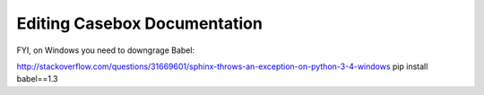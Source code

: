 Editing Casebox Documentation
==================================

FYI, on Windows you need to downgrage Babel:

http://stackoverflow.com/questions/31669601/sphinx-throws-an-exception-on-python-3-4-windows
pip install babel==1.3